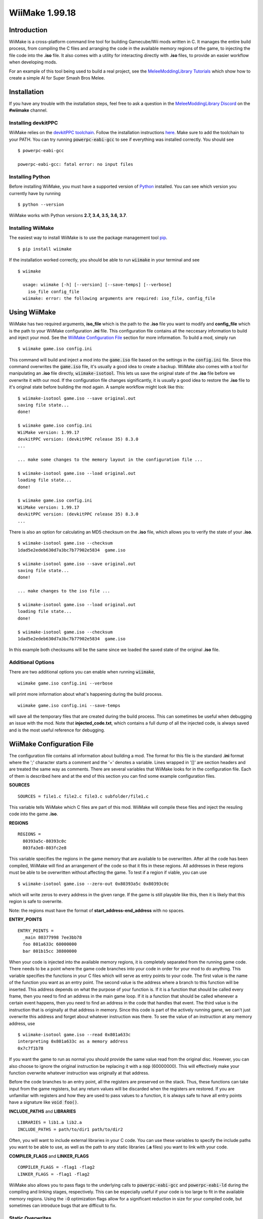 WiiMake 1.99.18
======================

Introduction
------------

WiiMake is a cross-platform command line tool for building Gamecube/Wii mods written in C. It manages the entire build process, from compiling the C files and arranging the code in the available memory regions of the game, to injecting the file code into the **.iso** file. It also comes with a utility for interacting directly with **.iso** files, to provide an easier workflow when developing mods.

For an example of this tool being used to build a real project, see the `MeleeModdingLibrary Tutorials`_ which show how to create a simple AI for Super Smash Bros Melee.

.. _MeleeModdingLibrary Tutorials: https://github.com/sherman5/MeleeModdingLibrary/wiki/Tutorial

Installation 
------------

If you have any trouble with the installation steps, feel free to ask a question in the `MeleeModdingLibrary Discord`_ on the **#wiimake** channel.

.. _MeleeModdingLibrary Discord: https://discord.gg/gJXR77v

Installing devkitPPC
********************

WiiMake relies on the `devkitPPC toolchain`_. Follow the installation instructions `here`__. Make sure to add the toolchain to your PATH. You can try running :code:`powerpc-eabi-gcc` to see if everything was installed correctly. You should see

__ https://devkitpro.org/wiki/Getting_Started
.. _devkitppc toolchain: https://wiibrew.org/wiki/DevkitPPC

::

  $ powerpc-eabi-gcc
  
  powerpc-eabi-gcc: fatal error: no input files

Installing Python
*****************

Before installing WiiMake, you must have a supported version of Python_ installed. You can see which version you currently have by running

.. _Python: https://www.python.org/downloads/

::

  $ python --version

WiiMake works with Python versions **2.7, 3.4, 3.5, 3.6, 3.7**.

Installing WiiMake
******************

The easiest way to install WiiMake is to use the package management tool pip_.

.. _pip: http://www.pip-installer.org/en/latest/

::

  $ pip install wiimake


If the installation worked correctly, you should be able to run :code:`wiimake` in your terminal and see

::

  $ wiimake
  
    usage: wiimake [-h] [--version] [--save-temps] [--verbose]
      iso_file config_file
    wiimake: error: the following arguments are required: iso_file, config_file

Using WiiMake
-------------

WiiMake has two required arguments, **iso_file** which is the path to the **.iso** file you want to modify and **config_file** which is the path to your WiiMake configuration **.ini** file. This configuration file contains all the neccesary information to build and inject your mod. See the `WiiMake Configuration File`_ section for more information. To build a mod, simply run

::

  $ wiimake game.iso config.ini

This command will build and inject a mod into the :code:`game.iso` file based on the settings in the :code:`config.ini` file. Since this command overwrites the :code:`game.iso` file, it's usually a good idea to create a backup. WiiMake also comes with a tool for manipulating an **.iso** file directly, :code:`wiimake-isotool`. This lets us save the original state of the **.iso** file before we overwrite it with our mod. If the configuration file changes significantly, it is usually a good idea to restore the **.iso** file to it's original state before building the mod again. A sample workflow might look like this:

::

  $ wiimake-isotool game.iso --save original.out
  saving file state...
  done!
  
  $ wiimake game.iso config.ini
  WiiMake version: 1.99.17
  devkitPPC version: (devkitPPC release 35) 8.3.0
  ...
  
  ... make some changes to the memory layout in the configuration file ...
  
  $ wiimake-isotool game.iso --load original.out
  loading file state...
  done!
  
  $ wiimake game.iso config.ini
  WiiMake version: 1.99.17
  devkitPPC version: (devkitPPC release 35) 8.3.0
  ...

There is also an option for calculating an MD5 checksum on the **.iso** file, which allows you to verify the state of your **.iso**.

::

  $ wiimake-isotool game.iso --checksum
  1dad5e2edeb630d7a3bc7b77902e5834  game.iso
  
  $ wiimake-isotool game.iso --save original.out
  saving file state...
  done!  
  
  ... make changes to the iso file ...
  
  $ wiimake-isotool game.iso --load original.out
  loading file state...
  done!
  
  $ wiimake-isotool game.iso --checksum
  1dad5e2edeb630d7a3bc7b77902e5834  game.iso

In this example both checksums will be the same since we loaded the saved state of the original **.iso** file.

Additional Options
******************

There are two additional options you can enable when running :code:`wiimake`,

::

  wiimake game.iso config.ini --verbose

will print more information about what's happening during the build process.

::

  wiimake game.iso config.ini --save-temps

will save all the temporary files that are created during the build process. This can sometimes be useful when debugging an issue with the mod. Note that **injected_code.txt**, which contains a full dump of all the injected code, is always saved and is the most useful reference for debugging.

WiiMake Configuration File
--------------------------

The configuration file contains all information about building a mod. The format for this file is the standard **.ini** format where the ';' character starts a comment and the '=' denotes a variable. Lines wrapped in '[]' are section headers and are treated the same way as comments. There are several variables that WiiMake looks for in the configuration file. Each of them is described here and at the end of this section you can find some example configuration files.

**SOURCES**

::

  SOURCES = file1.c file2.c file3.c subfolder/file1.c

This variable tells WiiMake which C files are part of this mod. WiiMake will compile these files and inject the resuling code into the game **.iso**.

**REGIONS**

::

  REGIONS =
    80393a5c-80393c0c
    803fa3e8-803fc2e8

This variable specifies the regions in the game memory that are available to be overwritten. After all the code has been compiled, WiiMake will find an arrangement of the code so that it fits in these regions. All addresses in these regions must be able to be overwritten without affecting the game. To test if a region if viable, you can use

::

  $ wiimake-isotool game.iso --zero-out 0x80393a5c 0x80393c0c

which will write zeros to every address in the given range. If the game is still playable like this, then it is likely that this region is safe to overwrite.

Note: the regions must have the format of **start_address-end_address** with no spaces.

**ENTRY_POINTS**

::

  ENTRY_POINTS = 
    _main 80377998 7ee3bb78
    foo 801a633c 60000000
    bar 801b15cc 38800000

When your code is injected into the available memory regions, it is completely separated from the running game code. There needs to be a point where the game code branches into your code in order for your mod to do anything. This variable specifies the functions in your C files which will serve as entry points to your code. The first value is the name of the function you want as an entry point. The second value is the address where a branch to this function will be inserted. This address depends on what the purpose of your function is. If it is a function that should be called every frame, then you need to find an address in the main game loop. If it is a function that should be called whenever a certain event happens, then you need to find an address in the code that handles that event. The third value is the instruction that is originally at that address in memory. Since this code is part of the actively running game, we can't just overwrite this address and forget about whatever instruction was there. To see the value of an instruction at any memory address, use

::

  $ wiimake-isotool game.iso --read 0x801a633c
  interpreting 0x801a633c as a memory address
  0x7c7f1b78

If you want the game to run as normal you should provide the same value read from the original disc. However, you can also choose to ignore the original instruction be replacing it with a :code:`nop` (60000000). This will effectively make your function overwrite whatever instruction was originally at that address.

Before the code branches to an entry point, all the registers are preserved on the stack. Thus, these functions can take input from the game registers, but any return values will be discarded when the registers are restored. If you are unfamiliar with registers and how they are used to pass values to a function, it is always safe to have all entry points have a signature like :code:`void foo()`.

**INCLUDE_PATHS** and **LIBRARIES**

::

  LIBRARIES = lib1.a lib2.a
  INCLUDE_PATHS = path/to/dir1 path/to/dir2

Often, you will want to include external libraries in your C code. You can use these variables to specify the include paths you want to be able to use, as well as the path to any static libraries (**.a** files) you want to link with your code.

**COMPILER_FLAGS** and **LINKER_FLAGS**

::

  COMPILER_FLAGS = -flag1 -flag2
  LINKER_FLAGS = -flag1 -flag2

WiiMake also allows you to pass flags to the underlying calls to :code:`powerpc-eabi-gcc` and :code:`powerpc-eabi-ld` during the compiling and linking stages, respectively. This can be especially useful if your code is too large to fit in the available memory regions. Using the :code:`-O` optimization flags allow for a significant reduction in size for your compiled code, but sometimes can introduce bugs that are difficult to fix.

Static Overwrites
*****************

In addition to named variables, WiiMake also looks for lines of the form

::

  801648c8 = 38a007ff

These lines are interpreted as a static overwrite, where the value on the right hand side of the "=" will be written to the specified address on the left hand side. This happens directly in the **.iso** file, so if this address is updated at runtime, your overwrite will be lost.

Examples
********

Here are a few examples of configuration files being used for modding Super Smash Bros Melee in the MeleeModdingLibrary_ tutorials. `Example 1`__, `Example 2`__, `Example 3`__.

__ https://github.com/sherman5/MeleeModdingLibrary/blob/master/tutorials/SimpleProgram/SimpleProgram.ini
__ https://github.com/sherman5/MeleeModdingLibrary/blob/master/tutorials/DashDancing/DashDancing.ini
__ https://github.com/sherman5/MeleeModdingLibrary/blob/master/tutorials/DefensiveAI/DefensiveAI.ini
.. _MeleeModdingLibrary: https://github.com/sherman5/MeleeModdingLibrary/